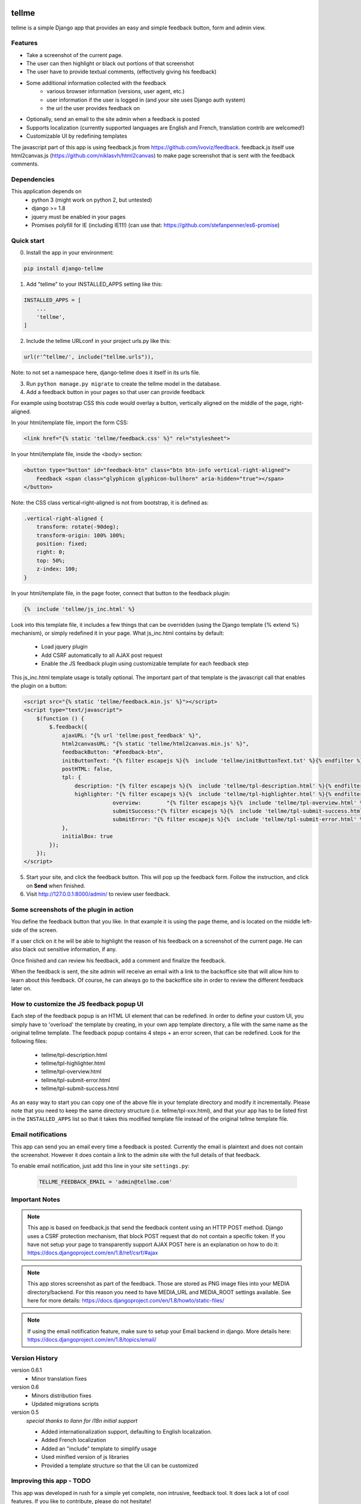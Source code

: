 
.. image:: https://img.shields.io/pypi/v/django-tellme.svg
    :target: https://pypi.python.org/pypi/django-tellme/

.. image:: https://img.shields.io/github/license/ludrao/django-tellme.svg 
    :target: https://en.wikipedia.org/wiki/BSD_licenses

======
tellme
======

tellme is a simple Django app that provides an easy and simple feedback button, form and admin view.

Features
--------

* Take a screenshot of the current page.
* The user can then highlight or black out portions of that screenshot
* The user have to provide textual comments, (effectively giving his feedback)
* Some additional information collected with the feedback
    * various browser information (versions, user agent, etc.)
    * user information if the user is logged in (and your site uses Django auth system)
    * the url the user provides feedback on
* Optionally, send an email to the site admin when a feedback is posted
* Supports localization (currently supported languages are English and French, translation contrib are welcomed!)
* Customizable UI by redefining templates

The javascript part of this app is using feedback.js from https://github.com/ivoviz/feedback.
feedback.js itself use html2canvas.js (https://github.com/niklasvh/html2canvas) to make page screenshot that is sent
with the feedback comments.

Dependencies
------------

This application depends on
    - python 3 (might work on python 2, but untested)
    - django >= 1.8
    - jquery must be enabled in your pages
    - Promises polyfill for IE (including IE11!) (can use that: https://github.com/stefanpenner/es6-promise)


Quick start
-----------

0. Install the app in your environment:

.. code:: bash

    pip install django-tellme


1. Add "tellme" to your INSTALLED_APPS setting like this:

.. code:: python

    INSTALLED_APPS = [
        ...
        'tellme',
    ]

2. Include the tellme URLconf in your project urls.py like this:

.. code:: python

    url(r'^tellme/', include("tellme.urls")),

Note: to not set a namespace here, django-tellme does it itself in its urls file.


3. Run ``python manage.py migrate`` to create the tellme model in the database.

4. Add a feedback button in your pages so that user can provide feedback

For example using bootstrap CSS this code would overlay a button, vertically aligned on the middle of the
page, right-aligned.

In your html/template file, import the form CSS:

.. code:: html

    <link href="{% static 'tellme/feedback.css' %}" rel="stylesheet">

In your html/template file, inside the <body> section:

.. code:: html

    <button type="button" id="feedback-btn" class="btn btn-info vertical-right-aligned">
        Feedback <span class="glyphicon glyphicon-bullhorn" aria-hidden="true"></span>
    </button>

Note: the CSS class vertical-right-aligned is not from bootstrap, it is defined as:

.. code:: css

    .vertical-right-aligned {
        transform: rotate(-90deg);
        transform-origin: 100% 100%;
        position: fixed;
        right: 0;
        top: 50%;
        z-index: 100;
    }

In your html/template file, in the page footer, connect that button to the feedback plugin:

.. code:: html

    {%  include 'tellme/js_inc.html' %}

Look into this template file, it includes a few things that can be overridden (using the Django template {% extend %} mechanism), or simply redefined it in your page. What js_inc.html contains by default:

    - Load jquery plugin
    - Add CSRF automatically to all AJAX post request
    - Enable the JS feedback plugin using customizable template for each feedback step

This js_inc.html template usage is totally optional. The important part of that template is the javascript call that enables the plugin on a button:

.. code:: javascript

    <script src="{% static 'tellme/feedback.min.js' %}"></script>
    <script type="text/javascript">
        $(function () {
            $.feedback({
                ajaxURL: "{% url 'tellme:post_feedback' %}",
                html2canvasURL: "{% static 'tellme/html2canvas.min.js' %}",
                feedbackButton: "#feedback-btn",
                initButtonText: "{% filter escapejs %}{%  include 'tellme/initButtonText.txt' %}{% endfilter %}",
                postHTML: false,
                tpl: {
                    description: "{% filter escapejs %}{%  include 'tellme/tpl-description.html' %}{% endfilter %}",
                    highlighter: "{% filter escapejs %}{%  include 'tellme/tpl-highlighter.html' %}{% endfilter %}",
    				overview:	 "{% filter escapejs %}{%  include 'tellme/tpl-overview.html' %}{% endfilter %}",
    				submitSuccess:"{% filter escapejs %}{%  include 'tellme/tpl-submit-success.html' %}{% endfilter %}",
    				submitError: "{% filter escapejs %}{%  include 'tellme/tpl-submit-error.html' %}{% endfilter %}"
                },
                initialBox: true
            });
        });
    </script>



5. Start your site, and click the feedback button. This will pop up the feedback form. Follow the instruction, and click on **Send** when finished.


6. Visit http://127.0.0.1:8000/admin/ to review user feedback.

Some screenshots of the plugin in action
----------------------------------------

You define the feedback button that you like. In that example it is using the page theme, and is located on the middle left-side of the screen.

.. image:: images/snapshot-feedback-button.png
   :align: right
   :scale: 50 %

If a user click on it he will be able to highlight the reason of his feedback on a screenshot of the current page. He can also black out
sensitive information, if any.

.. image:: images/snapshot-highlight-blackout.png
   :align: right
   :scale: 50 %

Once finished and can review his feedback, add a comment and finalize the feedback.

.. image:: images/snapshot-feedback-form.png
   :align: right
   :scale: 50 %

When the feedback is sent, the site admin will receive an email with a link to the backoffice site that will allow him to learn about this feedback.
Of course, he can always go to the backoffice site in order to review the different feedback later on.

.. image:: images/snapshot-admin-view.png
   :align: right
   :scale: 50 %


How to customize the JS feedback popup UI
-----------------------------------------

Each step of the feedback popup is an HTML UI element that can be redefined. In order to define your custom UI, you simply
have to 'overload' the template by creating, in your own app template directory, a file with the same name as the original tellme template.
The feedback popup contains 4 steps + an error screen, that can be redefined. Look for the following files:

    - tellme/tpl-description.html
    - tellme/tpl-highlighter.html
    - tellme/tpl-overview.html
    - tellme/tpl-submit-error.html
    - tellme/tpl-submit-success.html

As an easy way to start you can copy one of the above file in your template directory and modify it incrementally. Please note that you need to keep the same directory structure (i.e. tellme/tpl-xxx.html), and that your app has to be listed first in the ``INSTALLED_APPS`` list so that it takes this modified template file instead of the original tellme template file.


Email notifications
-------------------

This app can send you an email every time a feedback is posted. Currently the email is plaintext and does not contain
the screenshot. However it does contain a link to the admin site with the full details of that feedback.

To enable email notification, just add this line in your site ``settings.py``:

  .. code:: python

    TELLME_FEEDBACK_EMAIL = 'admin@tellme.com'



Important Notes
---------------

.. note::

    This app is based on feedback.js that send the feedback content using an HTTP POST method. Django uses a CSRF protection
    mechanism, that block POST request that do not contain a specific token.
    If you have not setup your page to transparently support AJAX POST here is an explanation on how to do it:
    https://docs.djangoproject.com/en/1.8/ref/csrf/#ajax

.. note::

    This app stores screenshot as part of the feedback. Those are stored as PNG image files into your MEDIA
    directory/backend.
    For this reason you need to have MEDIA_URL and MEDIA_ROOT settings available. See here for more details:
    https://docs.djangoproject.com/en/1.8/howto/static-files/

.. note::

    If using the email notification feature, make sure to setup your Email backend in django. More details here:
    https://docs.djangoproject.com/en/1.8/topics/email/

Version History
---------------

version 0.6.1
    - Minor translation fixes

version 0.6
    - Minors distribution fixes
    - Updated migrations scripts

version 0.5
    *special thanks to llann for i18n initial support*

    - Added internationalization support, defaulting to English localization.
    - Added French localization
    - Added an "include" template to simplify usage
    - Used minified version of js libraries
    - Provided a template structure so that the UI can be customized


Improving this app - TODO
-------------------------

This app was developed in rush for a simple yet complete, non intrusive, feedback tool. It does lack a lot of cool
features. If you like to contribute, please do not hesitate!

- Provide a customization mechanism for the email body, make it text+html.
- Add continuous integration testing

Translations
------------
`Transifex <https://www.transifex.com/django-tellme/django-tellme/dashboard/>`_ is used to manage translations.

Feel free to improve translations

You can request to add your own language directly on Transifex.
